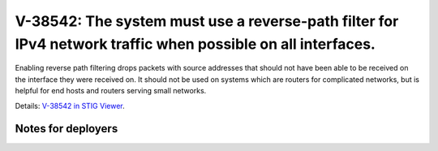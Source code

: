 V-38542: The system must use a reverse-path filter for IPv4 network traffic when possible on all interfaces.
------------------------------------------------------------------------------------------------------------

Enabling reverse path filtering drops packets with source addresses that
should not have been able to be received on the interface they were received
on. It should not be used on systems which are routers for complicated
networks, but is helpful for end hosts and routers serving small networks.

Details: `V-38542 in STIG Viewer`_.

.. _V-38542 in STIG Viewer: https://www.stigviewer.com/stig/red_hat_enterprise_linux_6/2015-05-26/finding/V-38542

Notes for deployers
~~~~~~~~~~~~~~~~~~~
